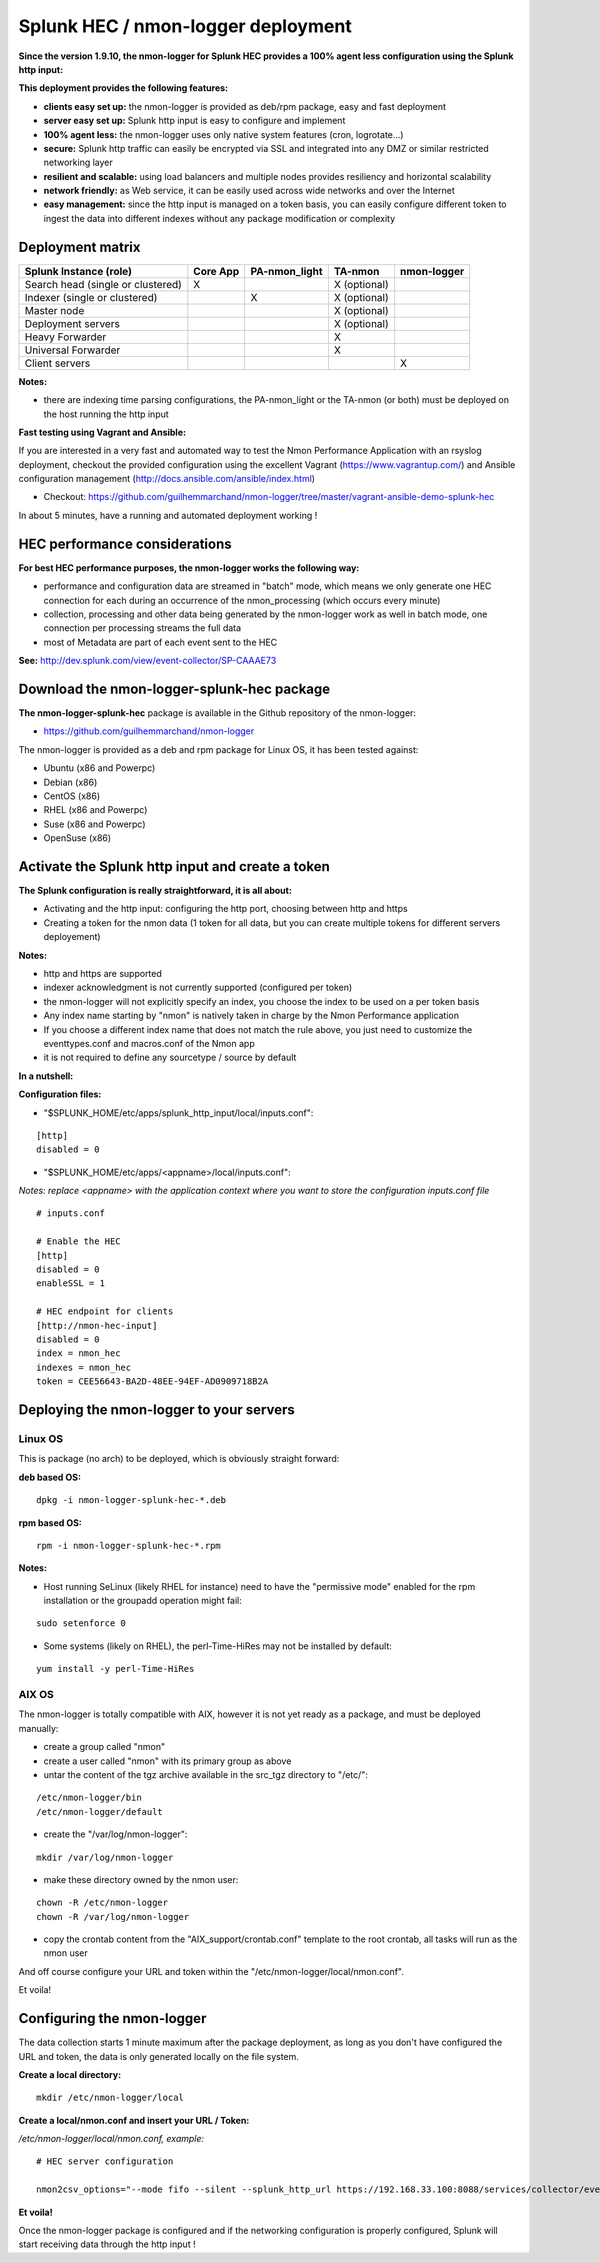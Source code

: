 ===================================
Splunk HEC / nmon-logger deployment
===================================

**Since the version 1.9.10, the nmon-logger for Splunk HEC provides a 100% agent less configuration using the Splunk http input:**

.. _hec_deployment:

.. image:: img/splunk_hec_deployment.png
   :alt: splunk_hec_deployment.png
   :align: center

**This deployment provides the following features:**

* **clients easy set up:** the nmon-logger is provided as deb/rpm package, easy and fast deployment
* **server easy set up:** Splunk http input is easy to configure and implement
* **100% agent less:** the nmon-logger uses only native system features (cron, logrotate...)
* **secure:** Splunk http traffic can easily be encrypted via SSL and integrated into any DMZ or similar restricted networking layer
* **resilient and scalable:** using load balancers and multiple nodes provides resiliency and horizontal scalability
* **network friendly:** as Web service, it can be easily used across wide networks and over the Internet
* **easy management:** since the http input is managed on a token basis, you can easily configure different token to ingest the data into different indexes without any package modification or complexity

*****************
Deployment matrix
*****************

+--------------------------------------------+---------------------+---------------------+---------------------+---------------------+
| Splunk Instance                            | Core App            | PA-nmon_light       | TA-nmon             | nmon-logger         |
| (role)                                     |                     |                     |                     |                     |
+============================================+=====================+=====================+=====================+=====================+
| Search head (single or clustered)          |     X               |                     |    X (optional)     |                     |
+--------------------------------------------+---------------------+---------------------+---------------------+---------------------+
| Indexer (single or clustered)              |                     |    X                |    X (optional)     |                     |
+--------------------------------------------+---------------------+---------------------+---------------------+---------------------+
| Master node                                |                     |                     |    X (optional)     |                     |
+--------------------------------------------+---------------------+---------------------+---------------------+---------------------+
| Deployment servers                         |                     |                     |    X (optional)     |                     |
+--------------------------------------------+---------------------+---------------------+---------------------+---------------------+
| Heavy Forwarder                            |                     |                     |    X                |                     |
+--------------------------------------------+---------------------+---------------------+---------------------+---------------------+
| Universal Forwarder                        |                     |                     |    X                |                     |
+--------------------------------------------+---------------------+---------------------+---------------------+---------------------+
| Client servers                             |                     |                     |                     |    X                |
+--------------------------------------------+---------------------+---------------------+---------------------+---------------------+

**Notes:**

* there are indexing time parsing configurations, the PA-nmon_light or the TA-nmon (or both) must be deployed on the host running the http input

**Fast testing using Vagrant and Ansible:**

If you are interested in a very fast and automated way to test the Nmon Performance Application with an rsyslog deployment, checkout the provided configuration using the excellent Vagrant (https://www.vagrantup.com/) and Ansible configuration management (http://docs.ansible.com/ansible/index.html)

* Checkout: https://github.com/guilhemmarchand/nmon-logger/tree/master/vagrant-ansible-demo-splunk-hec

In about 5 minutes, have a running and automated deployment working !

******************************
HEC performance considerations
******************************

**For best HEC performance purposes, the nmon-logger works the following way:**

* performance and configuration data are streamed in "batch" mode, which means we only generate one HEC connection for each during an occurrence of the nmon_processing (which occurs every minute)
* collection, processing and other data being generated by the nmon-logger work as well in batch mode, one connection per processing streams the full data
* most of Metadata are part of each event sent to the HEC

**See:** http://dev.splunk.com/view/event-collector/SP-CAAAE73

*******************************************
Download the nmon-logger-splunk-hec package
*******************************************

**The nmon-logger-splunk-hec** package is available in the Github repository of the nmon-logger:

* https://github.com/guilhemmarchand/nmon-logger

The nmon-logger is provided as a deb and rpm package for Linux OS, it has been tested against:

* Ubuntu (x86 and Powerpc)
* Debian (x86)
* CentOS (x86)
* RHEL (x86 and Powerpc)
* Suse (x86 and Powerpc)
* OpenSuse (x86)

*************************************************
Activate the Splunk http input and create a token
*************************************************

**The Splunk configuration is really straightforward, it is all about:**

* Activating and the http input: configuring the http port, choosing between http and https
* Creating a token for the nmon data (1 token for all data, but you can create multiple tokens for different servers deployement)

**Notes:**

* http and https are supported
* indexer acknowledgment is not currently supported (configured per token)
* the nmon-logger will not explicitly specify an index, you choose the index to be used on a per token basis
* Any index name starting by "nmon" is natively taken in charge by the Nmon Performance application
* If you choose a different index name that does not match the rule above, you just need to customize the eventtypes.conf and macros.conf of the Nmon app
* it is not required to define any sourcetype / source by default

**In a nutshell:**

.. image:: img/hec_deployment_screen.png
   :alt: hec_deployment_screen.png
   :align: center

.. image:: img/hec_deployment_screen1.png
   :alt: hec_deployment_screen1.png
   :align: center

.. image:: img/hec_deployment_screen2.png
   :alt: hec_deployment_screen2.png
   :align: center

.. image:: img/hec_deployment_screen3.png
   :alt: hec_deployment_screen3.png
   :align: center

**Configuration files:**

* "$SPLUNK_HOME/etc/apps/splunk_http_input/local/inputs.conf":

::

    [http]
    disabled = 0

* "$SPLUNK_HOME/etc/apps/<appname>/local/inputs.conf":

*Notes: replace <appname> with the application context where you want to store the configuration inputs.conf file*

::

    # inputs.conf

    # Enable the HEC
    [http]
    disabled = 0
    enableSSL = 1

    # HEC endpoint for clients
    [http://nmon-hec-input]
    disabled = 0
    index = nmon_hec
    indexes = nmon_hec
    token = CEE56643-BA2D-48EE-94EF-AD0909718B2A

*****************************************
Deploying the nmon-logger to your servers
*****************************************

--------
Linux OS
--------

This is package (no arch) to be deployed, which is obviously straight forward:

**deb based OS:**

::

    dpkg -i nmon-logger-splunk-hec-*.deb

**rpm based OS:**

::

    rpm -i nmon-logger-splunk-hec-*.rpm

**Notes:**

- Host running SeLinux (likely RHEL for instance) need to have the "permissive mode" enabled for the rpm installation or the groupadd operation might fail:

::

    sudo setenforce 0

- Some systems (likely on RHEL), the perl-Time-HiRes may not be installed by default:

::

    yum install -y perl-Time-HiRes

------
AIX OS
------

The nmon-logger is totally compatible with AIX, however it is not yet ready as a package, and must be deployed manually:

* create a group called "nmon"
* create a user called "nmon" with its primary group as above
* untar the content of the tgz archive available in the src_tgz directory to "/etc/":

::

    /etc/nmon-logger/bin
    /etc/nmon-logger/default

* create the "/var/log/nmon-logger":

::

    mkdir /var/log/nmon-logger

* make these directory owned by the nmon user:

::

    chown -R /etc/nmon-logger
    chown -R /var/log/nmon-logger

* copy the crontab content from the "AIX_support/crontab.conf" template to the root crontab, all tasks will run as the nmon user

And off course configure your URL and token within the "/etc/nmon-logger/local/nmon.conf".

Et voila!


***************************
Configuring the nmon-logger
***************************

The data collection starts 1 minute maximum after the package deployment, as long as you don't have configured the URL and token, the data is only generated locally on the file system.

**Create a local directory:**

::

    mkdir /etc/nmon-logger/local

**Create a local/nmon.conf and insert your URL / Token:**

*/etc/nmon-logger/local/nmon.conf, example:*

::

    # HEC server configuration

    nmon2csv_options="--mode fifo --silent --splunk_http_url https://192.168.33.100:8088/services/collector/event --splunk_http_token CEE56643-BA2D-48EE-94EF-AD0909718B2A"

**Et voila!**

Once the nmon-logger package is configured and if the networking configuration is properly configured, Splunk will start receiving data through the http input !
